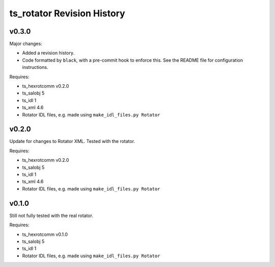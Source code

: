 .. py:currentmodule:: lsst.ts.rotator

.. _lsst.ts.rotator.revision_history:

###########################
ts_rotator Revision History
###########################

v0.3.0
======

Major changes:

* Added a revision history.
* Code formatted by ``black``, with a pre-commit hook to enforce this.
  See the README file for configuration instructions.

Requires:

* ts_hexrotcomm v0.2.0
* ts_salobj 5
* ts_idl 1
* ts_xml 4.6
* Rotator IDL files, e.g. made using ``make_idl_files.py Rotator``


v0.2.0
======

Update for changes to Rotator XML.
Tested with the rotator.

Requires:

* ts_hexrotcomm v0.2.0
* ts_salobj 5
* ts_idl 1
* ts_xml 4.6
* Rotator IDL files, e.g. made using ``make_idl_files.py Rotator``

v0.1.0
======

Still not fully tested with the real rotator.

Requires:

* ts_hexrotcomm v0.1.0
* ts_salobj 5
* ts_idl 1
* Rotator IDL files, e.g. made using ``make_idl_files.py Rotator``
